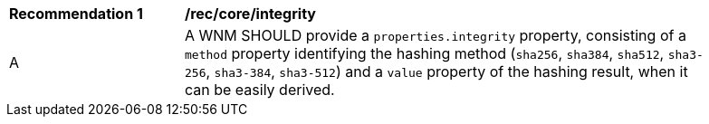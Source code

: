 [[rec_core_integrity]]
[width="90%",cols="2,6a"]
|===
^|*Recommendation {counter:rec-id}* |*/rec/core/integrity*
^|A |A WNM SHOULD provide a `+properties.integrity+` property, consisting of a `+method+` property identifying the hashing method (``sha256``, ``sha384``, ``sha512``, ``sha3-256``, ``sha3-384``, ``sha3-512``) and a `+value+` property of the hashing result, when it can be easily derived.
|===
//rec4
